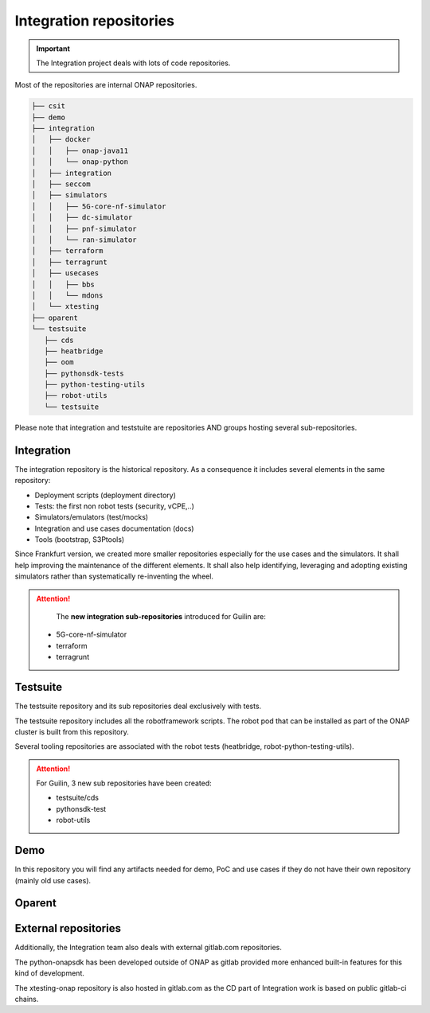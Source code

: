 .. This work is licensed under a
   Creative Commons Attribution 4.0 International License.
.. integration-repositories:

Integration repositories
========================

.. important::
   The Integration project deals with lots of code repositories.


Most of the repositories are internal ONAP repositories.

.. code-block:: bash

   ├── csit
   ├── demo
   ├── integration
   │   ├── docker
   │   │   ├── onap-java11
   │   │   └── onap-python
   │   ├── integration
   │   ├── seccom
   │   ├── simulators
   │   │   ├── 5G-core-nf-simulator
   │   │   ├── dc-simulator
   │   │   ├── pnf-simulator
   │   │   └── ran-simulator
   │   ├── terraform
   │   ├── terragrunt
   │   ├── usecases
   │   │   ├── bbs
   │   │   └── mdons
   │   └── xtesting
   ├── oparent
   └── testsuite
      ├── cds
      ├── heatbridge
      ├── oom
      ├── pythonsdk-tests
      ├── python-testing-utils
      ├── robot-utils
      └── testsuite

Please note that integration and teststuite are repositories AND groups hosting
several sub-repositories.

Integration
-----------

The integration repository is the historical repository.
As a consequence it includes several elements in the same repository:

- Deployment scripts (deployment directory)
- Tests: the first non robot tests (security, vCPE,..)
- Simulators/emulators (test/mocks)
- Integration and use cases documentation (docs)
- Tools (bootstrap, S3Ptools)

Since Frankfurt version, we created more smaller repositories especially for the use
cases and the simulators.
It shall help improving the maintenance of the different elements.
It shall also help identifying, leveraging and adopting existing simulators
rather than systematically re-inventing the wheel.

.. attention::
   The **new integration sub-repositories** introduced for Guilin are:

  - 5G-core-nf-simulator
  - terraform
  - terragrunt

.. csv-table:: Integration Repositories
    :file: ./files/csv/repo-integration.csv
    :widths: 30,50,20
    :delim: ;
    :header-rows: 1

Testsuite
---------

The testsuite repository and its sub repositories deal exclusively with tests.

The testsuite repository includes all the robotframework scripts.
The robot pod that can be installed as part of the ONAP cluster is built from
this repository.

Several tooling repositories are associated with the robot tests (heatbridge,
robot-python-testing-utils).

.. attention::
   For Guilin, 3 new sub repositories have been created:

   - testsuite/cds
   - pythonsdk-test
   - robot-utils

.. csv-table:: Testsuite Repositories
    :file: ./files/csv/repo-testsuite.csv
    :widths: 30,50,20
    :delim: ;
    :header-rows: 1

Demo
----

In this repository you will find any artifacts needed for demo, PoC and use cases
if they do not have their own repository (mainly old use cases).

.. csv-table:: Demo Repository
    :file: ./files/csv/repo-demo.csv
    :widths: 30,50,20
    :delim: ;
    :header-rows: 1

Oparent
-------

.. csv-table:: Oparent Repository
    :file: ./files/csv/repo-oparent.csv
    :widths: 30,50,20
    :delim: ;
    :header-rows: 1


External repositories
---------------------

Additionally, the Integration team also deals with external gitlab.com
repositories.

.. csv-table:: Integration external repositories table
    :file: ./files/csv/repo-integration-external.csv
    :widths: 30,50,20
    :delim: ;
    :header-rows: 1

The python-onapsdk has been developed outside of ONAP as gitlab provided more
enhanced built-in features for this kind of development.

The xtesting-onap repository is also hosted in gitlab.com as the CD part of
Integration work is based on public gitlab-ci chains.
